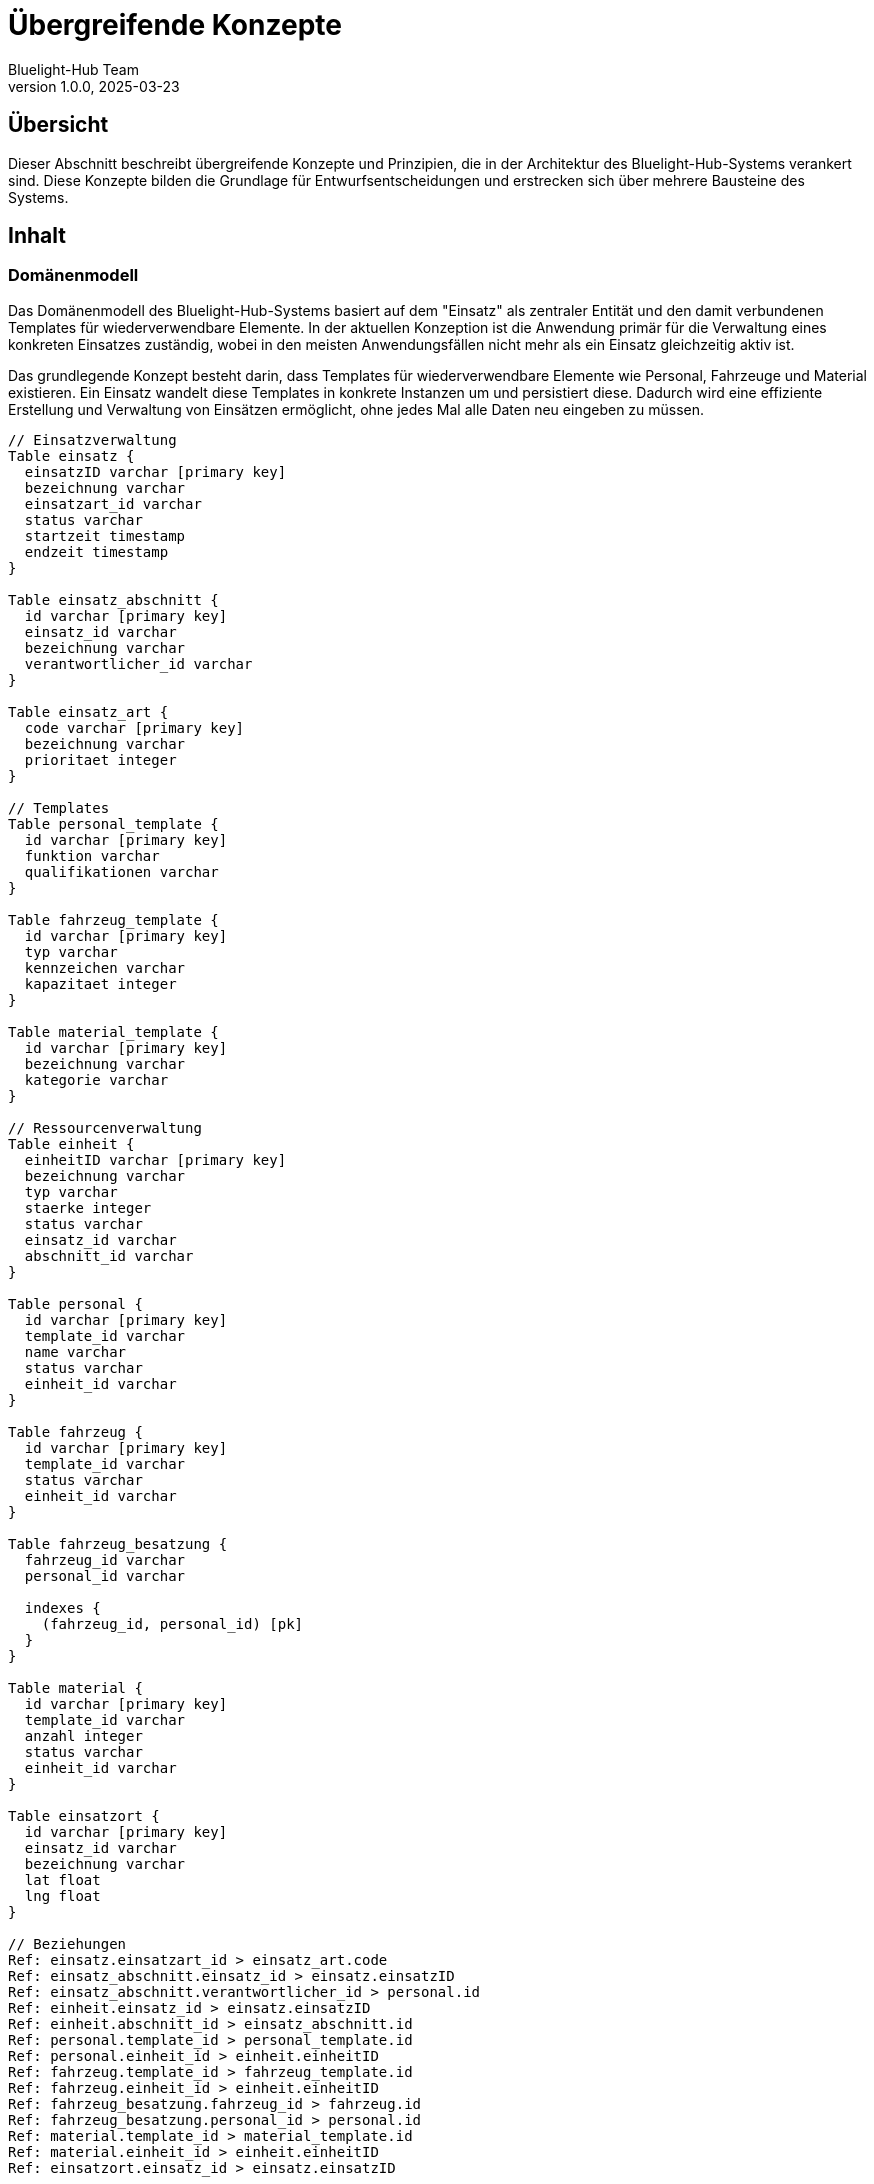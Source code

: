 = Übergreifende Konzepte
:author: Bluelight-Hub Team
:revnumber: 1.0.0
:revdate: 2025-03-23



== Übersicht

Dieser Abschnitt beschreibt übergreifende Konzepte und Prinzipien, die in der Architektur des Bluelight-Hub-Systems verankert sind.
Diese Konzepte bilden die Grundlage für Entwurfsentscheidungen und erstrecken sich über mehrere Bausteine des Systems.

== Inhalt

=== Domänenmodell

Das Domänenmodell des Bluelight-Hub-Systems basiert auf dem "Einsatz" als zentraler Entität und den damit verbundenen Templates für wiederverwendbare Elemente.
In der aktuellen Konzeption ist die Anwendung primär für die Verwaltung eines konkreten Einsatzes zuständig, wobei in den meisten Anwendungsfällen nicht mehr als ein Einsatz gleichzeitig aktiv ist.

Das grundlegende Konzept besteht darin, dass Templates für wiederverwendbare Elemente wie Personal, Fahrzeuge und Material existieren.
Ein Einsatz wandelt diese Templates in konkrete Instanzen um und persistiert diese.
Dadurch wird eine effiziente Erstellung und Verwaltung von Einsätzen ermöglicht, ohne jedes Mal alle Daten neu eingeben zu müssen.

[dbml]
....
// Einsatzverwaltung
Table einsatz {
  einsatzID varchar [primary key]
  bezeichnung varchar
  einsatzart_id varchar
  status varchar
  startzeit timestamp
  endzeit timestamp
}

Table einsatz_abschnitt {
  id varchar [primary key]
  einsatz_id varchar
  bezeichnung varchar
  verantwortlicher_id varchar
}

Table einsatz_art {
  code varchar [primary key]
  bezeichnung varchar
  prioritaet integer
}

// Templates
Table personal_template {
  id varchar [primary key]
  funktion varchar
  qualifikationen varchar
}

Table fahrzeug_template {
  id varchar [primary key]
  typ varchar
  kennzeichen varchar
  kapazitaet integer
}

Table material_template {
  id varchar [primary key]
  bezeichnung varchar
  kategorie varchar
}

// Ressourcenverwaltung
Table einheit {
  einheitID varchar [primary key]
  bezeichnung varchar
  typ varchar
  staerke integer
  status varchar
  einsatz_id varchar
  abschnitt_id varchar
}

Table personal {
  id varchar [primary key]
  template_id varchar
  name varchar
  status varchar
  einheit_id varchar
}

Table fahrzeug {
  id varchar [primary key]
  template_id varchar
  status varchar
  einheit_id varchar
}

Table fahrzeug_besatzung {
  fahrzeug_id varchar
  personal_id varchar
  
  indexes {
    (fahrzeug_id, personal_id) [pk]
  }
}

Table material {
  id varchar [primary key]
  template_id varchar
  anzahl integer
  status varchar
  einheit_id varchar
}

Table einsatzort {
  id varchar [primary key]
  einsatz_id varchar
  bezeichnung varchar
  lat float
  lng float
}

// Beziehungen
Ref: einsatz.einsatzart_id > einsatz_art.code
Ref: einsatz_abschnitt.einsatz_id > einsatz.einsatzID
Ref: einsatz_abschnitt.verantwortlicher_id > personal.id
Ref: einheit.einsatz_id > einsatz.einsatzID
Ref: einheit.abschnitt_id > einsatz_abschnitt.id
Ref: personal.template_id > personal_template.id
Ref: personal.einheit_id > einheit.einheitID
Ref: fahrzeug.template_id > fahrzeug_template.id
Ref: fahrzeug.einheit_id > einheit.einheitID
Ref: fahrzeug_besatzung.fahrzeug_id > fahrzeug.id
Ref: fahrzeug_besatzung.personal_id > personal.id
Ref: material.template_id > material_template.id
Ref: material.einheit_id > einheit.einheitID
Ref: einsatzort.einsatz_id > einsatz.einsatzID
....

==== Zentrale Entitäten

* *Einsatz*: Zentrale Entität, die einen konkreten Einsatzfall mit allen zugehörigen Informationen repräsentiert
* *EinsatzAbschnitt*: Unterbereich eines Einsatzes mit spezifischen Aufgaben und verantwortlichen Personen
* *Templates*: Wiederverwendbare Vorlagen für Personal, Fahrzeuge und Material
* *Instanzen*: Konkrete Ausprägungen von Templates im Kontext eines Einsatzes (Personal, Fahrzeuge, Material)
* *Einheit*: Organisatorische Einheit (z.B. Löschzug, Sanitätsgruppe), die Personal und Material umfasst

==== Beziehungen und Abhängigkeiten

* Ein Einsatz ist die zentrale Entität und kann in mehrere Einsatzabschnitte unterteilt werden
* Einsatzabschnitten können Einheiten zugeordnet werden
* Einem Einsatz sind mehrere Einheiten, Einsatzorte und eine Einsatzart zugeordnet
* Einheiten bestehen aus Personal, Fahrzeugen und Material
* Personal, Fahrzeuge und Material basieren auf Templates, die wiederverwendbare Informationen enthalten
* Bei Zuweisung zu einem Einsatz werden aus Templates konkrete Instanzen erstellt

==== Template-Konzept

Das Template-Konzept ist ein zentrales Merkmal des Domänenmodells:

* Templates dienen als wiederverwendbare Vorlagen für häufig genutzte Elemente
* Bei Einsatzerstellung werden aus Templates konkrete Instanzen erzeugt
* Änderungen an Templates wirken sich nicht rückwirkend auf bestehende Instanzen aus
* Templates ermöglichen die schnelle Konfiguration neuer Einsätze

=== Architektur- und Entwurfsmuster

==== Vereinfachte Schichtenarchitektur

Die Architektur folgt einem pragmatischen Schichtenmodell, das die Trennung von Zuständigkeiten gewährleistet, ohne unnötige Komplexität einzuführen.
Statt einer vollständigen hexagonalen Architektur, die derzeit als zu komplex für die Anforderungen des Systems betrachtet wird, nutzt das System eine klare Trennung der Verantwortlichkeiten mit definierten Schichten.

[mermaid]
....
flowchart TD
    subgraph BluelightHub["Bluelight-Hub-System"]
        subgraph Praesentationsschicht["Präsentationsschicht"]
            UI["UI-Komponenten"]
            State["State Management"]
        end
        
        subgraph Anwendungsschicht["Anwendungsschicht"]
            Services["Services"]
            Controller["Controller"]
        end
        
        subgraph Datenhaltungsschicht["Datenhaltungsschicht"]
            Repositories["Repositories"]
            Datenmodelle["Datenmodelle"]
        end
    end
    
    UI --> State
    State --> Services
    Services --> Controller
    Controller --> Repositories
    Repositories --> Datenmodelle
    
    classDef presentation fill:#42A5F5,stroke:#1976D2,color:white
    classDef application fill:#66BB6A,stroke:#43A047,color:white
    classDef data fill:#FFA726,stroke:#FB8C00,color:white
    
    class UI,State presentation
    class Services,Controller application
    class Repositories,Datenmodelle data
    class Praesentationsschicht presentation
    class Anwendungsschicht application
    class Datenhaltungsschicht data
....

==== Optimierte Service-Struktur

Anstelle einer vollständigen CQRS-Implementierung, die für die aktuelle Anwendungsgröße und Komplexität als möglicherweise überdimensioniert betrachtet wird, verwendet das System eine optimierte Service-Struktur, die die Vorteile der Trennung von Lese- und Schreiboperationen bietet, ohne die Komplexität einer vollständigen CQRS-Architektur.

* *Services*: Kapseln die Geschäftslogik und Anwendungsfälle
* *Controller*: Bieten die REST-API-Schnittstellen nach außen
* *Repositories*: Abstrahieren den Datenzugriff und ermöglichen eine klare Trennung der Datenpersistenz

Diese vereinfachte Struktur ermöglicht:
* Einfachere Implementierung und Wartung
* Bessere Verständlichkeit für neue Entwickler
* Ausreichende Trennung der Zuständigkeiten
* Skalierbarkeit für die aktuelle Anwendungsgröße

==== Eventbasierte Kommunikation

Für die Kommunikation zwischen Modulen wird ein eventbasierter Ansatz verwendet:

* Klare Entkopplung der Komponenten
* Asynchrone Verarbeitung von Ereignissen
* Einfache Erweiterbarkeit durch neue Event-Handler
* Unterstützung des Verbindungskonzepts mit verschiedenen Konnektivitätsszenarien

=== Technische Konzepte

==== Verbindungskonzept

Das System ist in verschiedenen Konnektivitätsszenarien nutzbar:

* *Lokale Verbindung*: Der Client ist mit dem FüKW verbunden ("FüKW-verbunden")
* *Vollständige Verbindung*: Der FüKW ist mit dem Internet verbunden ("Online")
* *Autonomes Szenario*: Der Client hat keine Verbindung zum FüKW ("Offline")

Die aktuelle Implementierung fokussiert sich auf die ersten beiden Szenarien, wobei der lokale Verbindungsmodus die Verbindung zum FüKW beschreibt, nicht die vollständige Unabhängigkeit des Clients.

==== Testkonzept

Das Testkonzept des Bluelight-Hub-Systems adressiert die besonderen Herausforderungen einer Anwendung mit verschiedenen Verbindungsszenarien und hohen Anforderungen an Zuverlässigkeit und Benutzerfreundlichkeit.

===== Teststrategie für Verbindungsszenarien

Die Teststrategie berücksichtigt die drei Verbindungsszenarien:

* *Lokale Verbindung (FüKW-verbunden)*:
** Integration Tests für Client-FüKW-Kommunikation
** Simulation von Netzwerkbedingungen im lokalen Netzwerk
** Validierung der Datenübertragung und -synchronisation

* *Vollständige Verbindung (Online)*:
** End-to-End Tests mit externer Backend-Anbindung
** Lasttests für Skalierbarkeit und Performance
** Sicherheitstests für externe Schnittstellen

* *Autonomes Szenario (Offline)*:
** Unit Tests für lokale Datenverwaltung
** Simulation von Verbindungsabbrüchen und -wiederherstellungen
** Validierung der Datenintegritäts- und Konfliktlösungsmechanismen

===== Testbarkeit der Architektur

Die vereinfachte Schichtenarchitektur wurde mit Blick auf Testbarkeit entworfen:

* *Präsentationsschicht*:
** Komponententests für UI-Elemente
** Snapshot-Tests für visuelle Konsistenz
** Zustandstests für State Management

* *Anwendungsschicht*:
** Unit Tests für Services mit Mock-Repositories
** Integrationstests für Controller
** Verhaltensspezifikationstests für komplexe Geschäftslogik

* *Datenhaltungsschicht*:
** Unit Tests für Repository-Implementierungen
** Integrationstests mit In-Memory-Datenbank
** Persistenztests für Datenmigration und -integrität

===== Automatisierte Testprozesse

Das System nutzt mehrstufige automatisierte Testprozesse:

. *Kontinuierliche Integration*:
** Automatisierte Ausführung von Unit- und Integrationstests bei jedem Commit
** Statische Codeanalyse und Abdeckungsmessung
** Validierung der API-Kompatibilität

. *Release-Qualifikation*:
** Ausführung aller Testsuiten auf Produktionsumgebung
** Usability-Tests mit realen Nutzern
** Feldtests unter realistischen Einsatzbedingungen

===== Testdaten und -umgebungen

* *Testdaten*:
** Realistische Datensätze aus anonymisierten Einsatzszenarien
** Grenzfall-Testdaten für Extremsituationen
** Generierte Massendaten für Performancetests

===== Spezielle Testfokusgebiete

* *Synchronisationstests*:
** Validierung der Datensynchronisation zwischen Client und FüKW
** Behandlung von Konflikten bei gleichzeitigen Änderungen
** Wiederherstellung nach Verbindungsabbrüchen

* *Degradationstests*:
** Überprüfung der eingeschränkten Funktionalität bei Verbindungsverlust
** Validierung der Benutzerbenachrichtigungen und -führung
** Funktionsumfang in verschiedenen Verbindungsszenarien

* *Usability-Tests*:
** Benutzerfreundlichkeit in Stresssituationen
** Zugänglichkeit und Bedienbarkeit
** Effektivität unter realistischen Einsatzbedingungen

Diese umfassende Teststrategie stellt sicher, dass das Bluelight-Hub-System unter allen Einsatzbedingungen zuverlässig und effektiv funktioniert und die hohen Anforderungen an Qualität und Benutzerfreundlichkeit erfüllt.

==== Daten-Synchronisation

[mermaid]
....
sequenceDiagram
    participant Mobile as Mobile Client
    participant Server as FüKW-Server
    participant Other as Anderer Client

    Mobile->>Mobile: Lokale Änderung
    Mobile->>Mobile: Speichere Änderung + Timestamp
    
    alt Bei bestehender Verbindung
        Mobile->>Server: Sende Änderung
        Server->>Server: Validiere & Speichere
        Server->>Other: Propagiere Änderung
    else Bei Offline-Modus
        Mobile->>Mobile: Markiere zur Synchronisation
    end
    
    Note over Mobile,Server: Spätere Verbindungswiederherstellung
    
    Mobile->>Server: Sende ausstehende Änderungen
    Server->>Mobile: Sende verpasste Änderungen
    
    alt Bei Konflikt
        Server->>Server: Identifiziere Konflikt
        Server->>Mobile: Konfliktinformation
        Mobile->>Mobile: Zeige Konfliktlösung-UI
        Mobile->>Server: Sende aufgelösten Konflikt
    end
....

* Konfliktauflösung basierend auf Timestamps und Domänenregeln
* Selektive Synchronisation nach Priorität der Daten
* Bidirektionaler Synch-Mechanismus zwischen FüKW-Server und Mobilgeräten

==== Security-Konzept

* *Authentifizierung*: Rollenbasiertes Zugriffsmodell mit verschiedenen Berechtigungsstufen
* *Datenschutz*: Verschlüsselung sensibler Daten in Rest und während der Übertragung
* *Auditierung*: Logging aller sicherheitsrelevanten Ereignisse für spätere Analyse

==== Admin-Authentifizierung und Sicherheit

Das Bluelight-Hub-System implementiert ein umfassendes Sicherheitskonzept für die Authentifizierung und Autorisierung von Administratoren.
Die Implementierung basiert auf modernen Sicherheitsstandards und -praktiken, die in mehreren Architekturentscheidungen (ADRs) dokumentiert sind.

===== JWT-basierte Authentifizierung

Das System nutzt JSON Web Tokens (JWT) für die Authentifizierung, wie in <<../adr/007-auth-refresh-tokens.adoc>> dokumentiert.
Die JWT-Implementierung bietet:

* *Zugriffstokens*: Kurzlebige Tokens (15 Minuten Gültigkeit) für API-Zugriffe
* *Refresh-Tokens*: Langlebige Tokens (7 Tage Gültigkeit) für Token-Erneuerung
* *Token-Rotation*: Automatische Rotation von Refresh-Tokens bei jeder Verwendung
* *Sichere Speicherung*: Zugriffstokens im Memory, Refresh-Tokens in HttpOnly-Cookies

[source,typescript]
----
// Token-Konfiguration
export const JWT_CONFIG = {
  access: {
    secret: process.env.JWT_SECRET,
    expiresIn: '15m',
  },
  refresh: {
    secret: process.env.JWT_REFRESH_SECRET,
    expiresIn: '7d',
  }
};
----

===== Session-Management

Die Session-Verwaltung kombiniert die Vorteile von JWT mit server-seitiger Kontrolle:

* *Datenbank-Tracking*: Alle aktiven Sessions werden in der Datenbank verfolgt
* *Session-Widerruf*: Möglichkeit, einzelne oder alle Sessions eines Benutzers zu beenden
* *Geräte-Identifikation*: User-Agent und IP-Adresse werden für Session-Tracking gespeichert
* *Session-Limits*: Konfigurierbare Limits für gleichzeitige Sessions pro Benutzer

[source,typescript]
----
// Session-Schema (Prisma)
model Session {
  id            String   @id @default(nanoid())
  userId        String
  refreshToken  String   @unique
  userAgent     String?
  ipAddress     String?
  lastActivity  DateTime @default(now())
  expiresAt     DateTime
  createdAt     DateTime @default(now())
  
  user User @relation(fields: [userId], references: [id], onDelete: Cascade)
}
----

===== Sicherheitsheader

Das System implementiert umfassende Sicherheitsheader, wie in <<../adr/010-security-headers.adoc>> spezifiziert:

*Helmet.js Integration*:

[source,typescript]
----
app.use(helmet({
  contentSecurityPolicy: {
    directives: {
      defaultSrc: ["'self'"],
      scriptSrc: ["'self'", "'unsafe-inline'", "'unsafe-eval'"],
      styleSrc: ["'self'", "'unsafe-inline'"],
      imgSrc: ["'self'", "data:", "https:"],
      connectSrc: ["'self'", "ws:", "wss:"],
      fontSrc: ["'self'"],
      objectSrc: ["'none'"],
      mediaSrc: ["'self'"],
      frameSrc: ["'none'"],
    },
  },
  hsts: {
    maxAge: 31536000,
    includeSubDomains: true,
    preload: true,
  },
}));
----

*Zusätzliche Sicherheitsheader*:

* `X-Content-Type-Options: nosniff` - Verhindert MIME-Type-Sniffing
* `X-Frame-Options: DENY` - Schutz vor Clickjacking
* `X-XSS-Protection: 1; mode=block` - XSS-Schutz (Legacy-Browser)
* `Referrer-Policy: strict-origin-when-cross-origin` - Kontrollierte Referrer-Informationen
* `Permissions-Policy` - Einschränkung von Browser-Features

===== Account-Lockout-Mechanismus

Der Account-Lockout-Mechanismus schützt vor Brute-Force-Angriffen, wie in <<../adr/011-account-lockout.adoc>> dokumentiert:

* *Progressive Sperrung*: Nach 5 fehlgeschlagenen Anmeldeversuchen
* *Zeitbasierte Entsperrung*: Automatische Entsperrung nach 15 Minuten
* *Admin-Override*: Super-Admins können Accounts manuell entsperren
* *Audit-Logging*: Alle Anmeldeversuche werden protokolliert

[source,typescript]
----
// Lockout-Konfiguration
export const LOCKOUT_CONFIG = {
  maxAttempts: 5,
  lockoutDurationMinutes: 15,
  resetAttemptsAfterMinutes: 60,
};

// User-Modell Erweiterung
model User {
  // ... andere Felder
  failedLoginAttempts  Int      @default(0)
  lastFailedLogin      DateTime?
  lockedUntil          DateTime?
}
----

===== Cookie-Sicherheitskonfiguration

Refresh-Tokens werden in sicheren HttpOnly-Cookies gespeichert:

[source,typescript]
----
// Cookie-Konfiguration
export const COOKIE_CONFIG = {
  httpOnly: true,          // Kein JavaScript-Zugriff
  secure: true,            // Nur über HTTPS (in Produktion)
  sameSite: 'strict',      // CSRF-Schutz
  path: '/api/auth',       // Eingeschränkter Pfad
  maxAge: 7 * 24 * 60 * 60 * 1000, // 7 Tage
};
----

===== Refresh-Token-Strategie

Die Refresh-Token-Strategie bietet Balance zwischen Sicherheit und Benutzerfreundlichkeit:

* *Token-Rotation*: Jeder Refresh generiert neue Access- und Refresh-Tokens
* *Reuse-Detection*: Verwendung alter Refresh-Tokens invalidiert alle Tokens einer Session
* *Graceful Expiration*: Frontend erkennt ablaufende Tokens und erneuert sie automatisch
* *Offline-Support*: Tokens bleiben für Offline-Szenarien gültig

[source,typescript]
----
// Token-Refresh-Flow
async refreshTokens(refreshToken: string) {
  // 1. Validiere Refresh-Token
  const session = await this.validateRefreshToken(refreshToken);
  
  // 2. Prüfe auf Token-Reuse
  if (session.used) {
    await this.revokeAllUserSessions(session.userId);
    throw new UnauthorizedException('Token reuse detected');
  }
  
  // 3. Generiere neue Tokens
  const newTokens = await this.generateTokenPair(session.userId);
  
  // 4. Rotiere Session
  await this.rotateSession(session.id, newTokens.refreshToken);
  
  return newTokens;
}
----

===== Datenbank-Session-Tracking

Alle aktiven Sessions werden in der Datenbank verfolgt für:

* *Zentrale Kontrolle*: Administratoren können alle aktiven Sessions einsehen
* *Geräte-Management*: Benutzer können ihre aktiven Geräte verwalten
* *Sicherheits-Audits*: Vollständige Historie aller Anmeldungen
* *Anomalie-Erkennung*: Ungewöhnliche Anmeldemuster können identifiziert werden

[source,typescript]
----
// Session-Management-Service
@Injectable()
export class SessionService {
  async getUserSessions(userId: string): Promise<SessionInfo[]> {
    return this.prisma.session.findMany({
      where: { 
        userId,
        expiresAt: { gt: new Date() }
      },
      orderBy: { lastActivity: 'desc' },
    });
  }
  
  async revokeSession(sessionId: string): Promise<void> {
    await this.prisma.session.delete({
      where: { id: sessionId }
    });
  }
  
  async revokeAllUserSessions(userId: string): Promise<void> {
    await this.prisma.session.deleteMany({
      where: { userId }
    });
  }
}
----

===== Sicherheits-Best-Practices

Das System implementiert weitere Sicherheitsmaßnahmen:

* *Rate Limiting*: API-Endpunkte sind gegen Überlastung geschützt
* *Input Validation*: Strikte Validierung aller Eingaben mit class-validator
* *SQL Injection Schutz*: Prisma ORM mit parametrisierten Abfragen
* *XSS-Prävention*: Content Security Policy und Output-Encoding
* *CORS-Konfiguration*: Restriktive Cross-Origin-Policies
* *Verschlüsselung*: Sensible Daten werden mit bcrypt (Passwörter) verschlüsselt

Diese umfassenden Sicherheitsmaßnahmen gewährleisten, dass das Admin-Panel und die gesamte Anwendung gegen moderne Bedrohungen geschützt sind und gleichzeitig eine benutzerfreundliche Authentifizierungserfahrung bieten.

==== Fehlerbehandlung und Resilience

* Graceful Degradation bei Teilausfällen
* Circuit Breaker Pattern für externe Integrationen
* Automatische Wiederherstellung nach Systemfehlern

=== UI-Konzepte

==== Responsive Design

* Adaptives Layout für verschiedene Bildschirmgrößen
* Touch-optimierte Bedienung für Tablet-Nutzung im Einsatz
* Barrierefreiheit für verschiedene Nutzergruppen

==== Dashboard-Ansichten

Das Bluelight-Hub-System nutzt spezialisierte Dashboard-Ansichten für die Visualisierung und das Monitoring wichtiger Einsatzdaten:

* Separate Webview-Fenster für fokussierte Darstellung
* Optimiert für Multi-Monitor-Setups im Einsatzumfeld
* Automatische Datenaktualisierung mit konfigurierbaren Intervallen
* Statistische Übersichten und detaillierte Echtzeit-Informationen
* Klare visuelle Hierarchie für schnelle Informationserfassung

[mermaid]
....
flowchart TD
    MainApp[Hauptanwendung] --> |öffnet| WebView[Dashboard Webview]
    WebView --> |zeigt| DashboardLayout[Dashboard Layout]
    DashboardLayout --> |enthält| Stats[Statistiken]
    DashboardLayout --> |enthält| Tables[Tabellen/Listen]
    DashboardLayout --> |enthält| RefreshMech[Aktualisierungsmechanismus]
    
    classDef main fill:#42A5F5,stroke:#1976D2,color:white
    classDef view fill:#66BB6A,stroke:#43A047,color:white
    classDef comp fill:#FFA726,stroke:#FB8C00,color:white
    
    class MainApp main
    class WebView,DashboardLayout view
    class Stats,Tables,RefreshMech comp
....

Die Dashboard-Architektur nutzt Tauri Webviews für leichtgewichtige, separate Fenster, die dennoch eng mit der Hauptanwendung integriert sind.
Die vollständige Begründung und technische Details sind in <<../adr/009-dashboard-architektur.adoc>> dokumentiert.

==== Kontextbezogene Benutzeroberfläche

* Anpassung der UI basierend auf Einsatzrolle und -phase
* Priorisierung relevanter Informationen im aktuellen Kontext
* Reduktion kognitiver Belastung durch fokussierte Ansichten

=== Persistenzkonzept

* PostgreSQL als Datenbank
* Versionierung von Datensätzen für Konfliktauflösung
* Inkrementelle Backups auf FüKW-Server

=== Integrations- und Schnittstellenkonzept

* RESTful APIs für synchrone Kommunikation
* WebSockets für Echtzeitkommunikation
* Standardisierte Schnittstellen zu Leitstellen-Systemen
* Adapter für Digitalfunk-Integration

=== NestJS Backend-Architekturkonzepte

==== Übersicht und Prinzipien

Das Backend des Bluelight-Hub-Systems basiert auf dem NestJS-Framework und folgt der modularen Architektur, die dieses Framework vorgibt.
NestJS wurde gewählt, da es eine strukturierte, modulare und gut skalierbare Codebasis ermöglicht, die auf bewährten Konzepten wie Dependency Injection, AOP (Aspect-Oriented Programming) und dem SOLID-Prinzip basiert.

Die Hauptprinzipien unserer Backend-Architektur sind:

1. **Domänenorientierte Modularisierung**: Organisation des Codes nach Geschäftsdomänen statt nach technischen Aspekten
2. **Klare Schichtenarchitektur**: Trennung von Kontrollebene (Controller), Geschäftslogik (Services) und Datenzugriff (Repositories)
3. **Dependency Injection**: Verwendung des integrieren DI-Containers für lose Kopplung und verbesserte Testbarkeit
4. **Consistent Error Handling**: Einheitliche Fehlerbehandlung durch Exception Filter
5. **Typed Interfaces**: Konsequente Nutzung von TypeScript für Typsicherheit auf allen Ebenen
6. **Cross-Cutting Concerns Separation**: Aspekte wie Logging, Validierung und Auth in spezialisierten Komponenten

==== Modulare Struktur

Die Backend-Codebasis ist in `packages/backend` organisiert und folgt dieser grundlegenden Struktur:

[source]
----
packages/backend/
├── common/           # Querschnittskomponenten
│   ├── decorators/   # Custom-Decorators
│   ├── filters/      # Exception Filter
│   ├── guards/       # Auth Guards
│   ├── interceptors/ # Interceptors
│   └── pipes/        # Validierungs-Pipes
├── config/           # Konfigurationen
└── modules/          # Fachliche Module
    ├── auth/         # Authentifizierungsmodul
    ├── einsatz/      # Einsatzmodul
    └── ...           # Weitere Fachmodule
----

Jedes Fachmodul ist nach dieser Struktur organisiert:

[source]
----
modules/module-name/
├── controllers/      # API-Endpoints
├── services/         # Geschäftslogik
├── repositories/     # Datenzugriff
├── entities/         # Datenbankmodelle
├── dto/              # Data Transfer Objects
├── interfaces/       # TypeScript-Interfaces
├── enums/            # Enumerationen
├── constants/        # Konstanten
├── utils/            # Hilfsfunktionen
└── __tests__/        # Tests
----

==== Architekturmuster und Pattern

===== Domain-Driven Design (DDD)

Die Backend-Architektur orientiert sich an DDD-Prinzipien:

* **Bounded Contexts**: Module repräsentieren abgegrenzte Fachdomänen
* **Entities**: Objekte mit Identität über ihren Lebenszyklus
* **Value Objects**: Unveränderliche Objekte ohne eigene Identität
* **Domain Services**: Komplexe Geschäftslogik, die nicht zu einer einzelnen Entität gehört
* **Repositories**: Abstraktion des Datenzugriffs

===== CQRS-Grundsätze

Für komplexere Domänen kann das CQRS-Muster (Command Query Responsibility Segregation) angewendet werden:

* **Queries**: Leseoperationen werden in spezialisierten Query-Handlern implementiert
* **Commands**: Schreiboperationen werden in Command-Handlern gekapselt
* **Events**: Domänen-Events signalisieren wichtige Änderungen

===== Repository Pattern

Das Repository-Pattern abstrahiert den Datenbankzugriff:

* **Einheitliche Schnittstelle**: Konsistente Methoden für alle Entitäten
* **Testbarkeit**: Repositories können leicht gemockt werden
* **Separation of Concerns**: Trennung von Datenzugriff und Geschäftslogik
* **Typsicherheit**: Prisma-Integration mit vollständiger TypeScript-Unterstützung und generierten Typen

===== Prisma ORM

Der Datenbankzugriff erfolgt über Prisma ORM, das folgende Vorteile bietet:

* **Typsicherheit**: Generierte Typen für alle Abfragen und Modelle
* **Intuitive Abfrage-API**: Fluent API für einfache und komplexe Abfragen
* **Migrationssystem**: Robustes und versioniertes Migrationssystem
* **Schema-first Ansatz**: Klare und zentrale Definition des Datenbankschemas
* **Transaktionen**: First-class Support für atomare Transaktionen
* **Optimierte Abfragen**: Effiziente SQL-Abfragen ohne N+1 Probleme

Die Integration erfolgt über den `PrismaService`, der als globaler Provider in der Anwendung verfügbar ist und den Prisma Client bereitstellt.

```typescript
@Injectable()
export class PrismaService extends PrismaClient implements OnModuleInit, OnModuleDestroy {
  async onModuleInit() {
    await this.$connect();
  }

  async onModuleDestroy() {
    await this.$disconnect();
  }
}
```

Das Prisma-Schema in `schema.prisma` definiert alle Modelle und ihre Beziehungen und dient als zentrale Wahrheit für die Datenbankstruktur.

===== Dependency Injection

NestJS bietet einen leistungsfähigen DI-Container:

* **Constructor Injection**: Dependencies werden im Konstruktor injiziert
* **Provider System**: Services, Repositories und andere Komponenten als Provider
* **Scopes**: Singleton (Standard), Request-scoped oder Transient Instanzen
* **Custom Providers**: Factory-Provider für komplexe Instanziierung

==== Komponententypen

Die Backend-Architektur umfasst folgende Hauptkomponententypen:

[cols="1,3,2",options="header"]
|===
|Komponente |Verantwortlichkeit |Pattern/Prinzip
|Controller |Definieren der HTTP-Endpunkte und Routing |MVC Controller
|Service |Implementierung der Geschäftslogik |Domain Service
|Repository |Datenbankoperationen und Abfragen |Repository Pattern
|Entity |Datenbankmodelle und Beziehungen |Domain Entity
|DTO |Datenstrukturen für API-Kommunikation |Data Transfer Object
|Module |Komponenten-Bündelung und -Organisation |Modul Pattern
|Guard |Zugriffskontrolle und Autorisierung |Intercepting Filter
|Interceptor |Request/Response-Transformation |AOP/Decorator
|Pipe |Eingabevalidierung und -transformation |Filter/Interceptor
|Filter |Fehlerbehandlung und -formatierung |Exception Handler
|Decorator |Metaprogrammierung und Annotationen |Decorator Pattern
|===

==== Architekturentscheidungen

Bei der Entwicklung des Backends wurden folgende Architekturentscheidungen getroffen:

1. **Monolithische Struktur mit modularer Organisation**: Trotz der Unterteilung in Module wird das Backend als Monolith deployed, aber mit klarer Trennung zwischen den Modulen für mögliche spätere Extraktion.

2. **Shared Types mit Frontend**: DTOs und Entitäten werden durch OpenAPI/Swagger-Generierung mit dem Frontend geteilt, um Typkonsistenz zu gewährleisten.

3. **PostgreSQL als Primärdatenbank**: Verwendung von PostgreSQL für Robustheit, Skalierbarkeit und erweiterte Funktionen.

4. **Repository Pattern über Active Record**: Bewusste Entscheidung für das Repository-Pattern statt Active Record für bessere Testbarkeit und Abstraktion.

5. **Einheitliche Fehlerbehandlung**: Globale Exception Filter für konsistente API-Fehlerantworten.

==== API-Design

Das API-Design folgt den REST-Prinzipien mit folgenden Merkmalen:

* **Ressourcenorientiert**: Endpunkte repräsentieren Ressourcen, nicht Aktionen
* **HTTP-Verben**: Verwendung von GET, POST, PUT, DELETE für CRUD-Operationen
* **Versionierung**: Siehe detaillierte Beschreibung unter "API-Versionierung" unten
* **Konsistente Pfade**: Pluralisierte Ressourcennamen, hierarchische Strukturen für Beziehungen

===== API-Versionierung

Die API verwendet URI/Path-Versionierung gemäß ADR-012:

* **Format**: `/api/v-{major}/resource`
* **Beispiele**: `/api/v-1/users`, `/api/v-1/auth/register`
* **Vorteile**:
- Maximale Kompatibilität mit allen HTTP-Clients und Tools
- Explizite Versionssichtbarkeit in der URL
- Einfache parallele Versionsverwaltung
- Vollständige OpenAPI/Swagger-Unterstützung
* **Migration**: Neue Versionen werden bei Breaking Changes eingeführt
* **Versionierung**: API-Versionen durch URI-Pfad (/api/v-1/resource)
* **Dokumentation**: OpenAPI/Swagger-Dokumentation für alle Endpunkte
* **Validierung**: DTO-basierte Eingabevalidierung mit class-validator
* **Fehlerformate**: Einheitliches Fehlerformat mit HTTP-Statuscodes

==== Standardisierte API-Antwortstruktur

Eine der wichtigsten Architekturentscheidungen im Backend ist die Verwendung einer standardisierten API-Antwortstruktur.
Diese gewährleistet ein konsistentes Format für alle API-Antworten und verbessert die Nutzererfahrung, Wartbarkeit und Testbarkeit.

===== ApiResponse<T> Basisklasse

Das Herzstück des API-Antwortkonzepts ist die abstrakte Klasse `ApiResponse<T>`:

[source,typescript]
----
export abstract class ApiResponse<T> {
    abstract data: T;
    meta: ApiMeta;
    message?: string;
}

export class ApiMeta {
    timestamp: string;
}
----

Diese Struktur stellt sicher, dass jede API-Antwort folgendes enthält:
* **data**: Die eigentlichen Antwortdaten mit spezifischem Typ * **meta**: Metadaten wie Zeitstempel oder Paginierungsinformationen * **message**: Optionale Nachricht für zusätzliche Informationen

===== Integration mit TransformInterceptor

Die standardisierte Antwortstruktur wird durch einen `TransformInterceptor` automatisiert, der jeden Controller-Rückgabewert in das definierte Format umwandelt.
Dies vereinfacht die Controller-Implementierung und stellt gleichzeitig Konsistenz sicher.

Der Interceptor kann auf Controller- oder Routenebene angewendet werden:

[source,typescript]
----
@Controller('beispiel')
@UseInterceptors(TransformInterceptor)
export class BeispielController {
    // Kontroller-Methoden geben direkt ihre Daten zurück
    // Der Interceptor wandelt sie automatisch in ApiResponse<T> um
}
----

===== Konkrete Response-DTOs

Für verschiedene Anwendungsfälle werden spezialisierte Response-DTOs erstellt, die von `ApiResponse<T>` ableiten:

* **Einzelobjekt-Antworten**:

[source,typescript]
----
export class EntityResponse extends ApiResponse<EntityDto> {
    @ApiProperty({ type: EntityDto })
    data: EntityDto;
}
----

* **Listen-Antworten**:

[source,typescript]
----
export class EntitiesResponse extends ApiResponse<EntityDto[]> {
    @ApiProperty({ 
        type: EntityDto,
        isArray: true
    })
    data: EntityDto[];
}
----

* **Paginierte Antworten**:

[source,typescript]
----
export class PaginatedResponse<T> {
    @ApiProperty({ isArray: true })
    items: T[];
    
    @ApiProperty({ type: PaginationMeta })
    pagination: PaginationMeta;
}

export class PaginatedEntitiesResponse extends ApiResponse<PaginatedResponse<EntityDto>> {
    @ApiProperty({ type: () => PaginatedResponse })
    data: PaginatedResponse<EntityDto>;
}
----

===== Vorteile der standardisierten Antwortstruktur

Die einheitliche API-Antwortstruktur bietet mehrere Vorteile:

1. **Konsistenz**: Alle API-Antworten folgen demselben Muster, was die Client-Integration vereinfacht
2. **Metadaten**: Zusätzliche Informationen können konsistent übermittelt werden
3. **Erweiterbarkeit**: Neue Metadatenfelder können hinzugefügt werden, ohne bestehende Clients zu beeinträchtigen
4. **Dokumentation**: Durch Swagger/OpenAPI-Integration ist die Struktur gut dokumentiert
5. **Fehlerbehandlung**: Konsistentes Format auch für Fehlerantworten möglich
6. **Testbarkeit**: Einheitliche Struktur vereinfacht das Testen von API-Antworten

===== Integration mit Frontend

Das Frontend kann sich auf diese konsistente Struktur verlassen und generische Komponenten für das Handling von API-Antworten implementieren.
Die OpenAPI-generierte Client-Bibliothek spiegelt diese Struktur im Frontend wider.

==== Standardisierte Validierungs-Dekoratoren

Das Backend des Bluelight-Hub-Systems verwendet eine Reihe standardisierter Validierungs-Dekoratoren, um die Gültigkeit von Eingabedaten sicherzustellen.
Neben den von class-validator bereitgestellten Standard-Dekoratoren wurden verschiedene benutzerdefinierte Validierungs-Dekoratoren entwickelt, um projektspezifische Validierungsanforderungen zu erfüllen.

===== IsNanoId Validator

Die `IsNanoId`-Validierung ist ein benutzerdefinierter Decorator, der die Gültigkeit von NanoID-Strings überprüft.
NanoIDs werden im System als ID-Format für verschiedene Entitäten verwendet und bieten eine Alternative zu UUIDs mit kürzeren, URL-freundlichen IDs.

*Implementierung:*

[source,typescript]
----
@IsNanoId()
@IsOptional()
referenzPatientId?: string;
----

Der `IsNanoId`-Validator prüft folgende Kriterien:

1. Der Wert muss ein String sein
2. Der String muss die korrekte Länge haben (standardmäßig 21 Zeichen, kann aber konfiguriert werden)
3. Der String darf nur Zeichen aus dem NanoID-Alphabet enthalten (A-Za-z0-9_-)

*Konfiguration:*

[source,typescript]
----
// Standard-Verwendung (21 Zeichen)
@IsNanoId()
id: string;

// Angepasste Länge (z.B. 10 Zeichen)
@IsNanoId({}, 10)
kurzId: string;
----

Diese Validierungen gewährleisten, dass alle in das System eingehenden IDs dem erwarteten Format entsprechen, wodurch Fehler bei Datenbankabfragen und -operationen vermieden werden.

==== Querschnittskonzepte

Folgende Querschnittskonzepte ziehen sich durch die gesamte Backend-Architektur:

* **Logging**: Strukturiertes Logging mit dem consola-Logger

===== Logging-Konzept

Das Bluelight-Hub-System setzt auf ein strukturiertes Logging-Konzept, das auf der consola-Bibliothek basiert.
Dies bietet mehrere Vorteile gegenüber der direkten Verwendung von console.log:

[source]
----
// Importieren des Loggers
import { logger } from '@/logger/consola.logger';

// Verschiedene Log-Level verwenden
logger.info('Informative Nachricht');
logger.error('Fehlermeldung', errorObject);
logger.warn('Warnung');
logger.debug('Debug-Information');
logger.trace('Detaillierte Trace-Information');
----

*Hauptmerkmale des Logging-Konzepts:*

1. **Zentrale Logger-Implementation**: `packages/backend/src/logger/consola.logger.ts` stellt einen einheitlichen Logger bereit:
* Als direkt importierbarer `logger`
* Als `ConsolaLogger`-Klasse für die NestJS LoggerService-Integration

2. **Umgebungsabhängige Log-Level-Konfiguration**:
* Produktion: Log-Level 3 (info) - Nur wichtige Nachrichten
* Entwicklung: Log-Level 4 (debug) - Detailliertere Informationen

3. **Architekturelle Vorgaben**:
* Verwendung von `console.*` ist nicht erlaubt und wird durch Architekturtests verhindert
* Einheitliche Logger-Integration für konsistente Ausgabeformate

4. **Verfügbare Log-Level**:
* `error`: Kritische Fehler, die Aufmerksamkeit erfordern
* `warn`: Warnungen über potenzielle Probleme
* `info`: Allgemeine Informationen zum Programmablauf
* `debug`: Ausführliche Informationen für Entwickler
* `trace`: Detaillierte Nachverfolgung für tiefergehende Analyse

5. **Integration mit NestJS**:
* Bereitstellung als Provider in der Anwendung: `{ provide: 'Logger', useClass: ConsolaLogger }`
* Konsistente Verwendung in allen Modulen durch Dependency Injection

*Vorteile des strukturierten Loggings:*

* **Konsistenz**: Einheitliches Format und Log-Level-Steuerung
* **Filterbarkeit**: Nachrichten können nach Level gefiltert werden
* **Formatierung**: Bessere Lesbarkeit als direkte Console-Ausgaben
* **Konfigurierbarkeit**: Anpassbare Log-Level je nach Umgebung
* **Erweiterbarkeit**: Möglichkeit zur Integration mit externen Logging-Diensten

*Code-Beispiel für die Verwendung in NestJS-Komponenten:*

[source,typescript]
----
import { Injectable } from '@nestjs/common';
import { logger } from '@/logger/consola.logger';

@Injectable()
export class UserService {
    async findUser(id: string) {
        logger.debug(`Suche nach Benutzer mit ID: ${id}`);
        
        try {
            // Geschäftslogik
            
            logger.info(`Benutzer ${id} erfolgreich gefunden`);
            return user;
        } catch (error) {
            logger.error(`Fehler beim Suchen des Benutzers ${id}:`, error);
            throw error;
        }
    }
}
----

*Architektursicherung:*

Um sicherzustellen, dass die Logger-Konvention eingehalten wird, verfügt das System über einen speziellen Architekturtest (`logger.architecture.spec.ts`), der den gesamten Codebase auf direkte Verwendung von `console.*`-Aufrufen prüft und den Test fehlschlagen lässt, wenn solche gefunden werden.

* **Authentifizierung**: JWT-basierte Authentifizierung mit Guards

Diese Architekturkonzepte bilden das Fundament für ein wartbares, erweiterbares und robustes Backend-System, das kontinuierlich weiterentwickelt werden kann.

== Offene Punkte und Entscheidungen

* Detaillierte Spezifikation der Konfliktlösungsstrategien bei Daten-Synchronisation
* Definition von Performance-Benchmarks für Offline-Operationen
* Auswahl spezifischer Verschlüsselungsstandards für sensible Daten

[mermaid]
....
flowchart TD
    ConnectionCheck{Verbindung?}
    ConnectionCheck -->|Verbunden zum FüKW| LOCAL[Lokale Verbindung]
    ConnectionCheck -->|Keine Verbindung| OFFLINE[Autonomer Offline-Modus]
    LOCAL --> InternetCheck{Internet verfügbar?}
    InternetCheck -->|Ja| ONLINE[Online-Modus mit erweiterten Funktionen]
    InternetCheck -->|Nein| LOCALONLY[Nur lokale FüKW-Funktionalität]
....

[mermaid]
....
graph TD
    A[Client App] --> B{Verbindungszustand?}
    B -->|FüKW-verbunden| C[Lokale Verbindung]
    B -->|Online| D[Vollständige Verbindung]
    B -->|Offline| E[Autonomer Modus]
    
    C --> F[Vollständige lokale Funktionalität]
    D --> G[Erweiterte Funktionen]
    E --> H[Eingeschränkte Funktionalität]
    
    C -.-> I[Synchronisation nur mit lokalen Clients]
    D -.-> J[Volle Synchronisation]
    E -.-> K[Lokales Speichern, spätere Sync]
    
    style C fill:#B3E5FC,stroke:#0288D1
    style D fill:#BBDEFB,stroke:#1976D2
    style E fill:#FFECB3,stroke:#FF8C00
....

=== Seeding- und Profile-System

Das Seeding- und Profile-System ist ein spezialisiertes Subsystem für die Erstellung und Verwaltung von Test- und Entwicklungsdaten.
Es ermöglicht die schnelle Generierung realistischer DRK-Einsatzszenarien für Entwicklung, Testing und Demonstrations-zwecke.

==== Konzept und Motivation

Das System adressiert die Herausforderung, dass Entwickler und Tester konsistente, realistische Daten für ihre Arbeit benötigen, ohne jedes Mal manuell komplexe Einsatzszenarien erstellen zu müssen.

*Hauptziele:*
* Standardisierte, wiederverwendbare Einsatzszenarien für das DRK * Reduzierte Einrichtungszeit für Entwicklungs- und Testumgebungen * Konsistente Testdaten für reproduzierbare Tests * Realistische Demo-Daten für Präsentationen und Schulungen

==== Architektur des Profile-Systems

[mermaid]
....
flowchart TD
    ProfileConfig[Profile-Konfiguration] --> ProfileService[ProfileService]
    ProfileService --> SeedService[SeedService]
    SeedService --> EinsatzService[EinsatzService]
    EinsatzService --> Database[(Datenbank)]
    
    CLI[CLI Interface] --> ProfileService
    AdminPanel[Admin Panel] --> ProfileService
    DevSeedService[DevSeedService] --> ProfileService
    
    ProfileConfig --> |definiert| DRKProfiles[DRK-Profile]
    DRKProfiles --> |MANV| MANVProfile[MANV-Szenario]
    DRKProfiles --> |Sanitätsdienst| SaniProfile[Sanitätsdienst-Szenario]
    DRKProfiles --> |KatS| KatSProfile[Katastrophenschutz]
    DRKProfiles --> |weitere| OtherProfiles[...]
    
    classDef config fill:#FFE082,stroke:#FFC107,color:black
    classDef service fill:#81C784,stroke:#4CAF50,color:white
    classDef interface fill:#64B5F6,stroke:#2196F3,color:white
    classDef data fill:#FFAB91,stroke:#FF5722,color:white
    
    class ProfileConfig,DRKProfiles,MANVProfile,SaniProfile,KatSProfile,OtherProfiles config
    class ProfileService,SeedService,EinsatzService,DevSeedService service
    class CLI,AdminPanel interface
    class Database data
....

==== Profile-Struktur und Metadaten

Profile enthalten sowohl die eigentlichen Einsatzdaten als auch umfangreiche Metadaten für die Kategorisierung und Verwendung:

[source,typescript]
----
interface SeedProfile {
  key: string;                    // Eindeutiger Identifikator
  name: string;                   // Anzeigename
  description: string;            // Ausführliche Beschreibung
  einsatz: {
    name: string;                 // Einsatzname
    beschreibung: string;         // Detaillierte Szenario-Beschreibung
  };
  metadata: {
    category: DRKEinsatzCategory; // Kategorisierung
    estimatedPersonsAffected: number;
    estimatedDurationHours: number;
    requiredResources: string[];  // Benötigte Ressourcen
    priority: 'low' | 'medium' | 'high' | 'critical';
  };
}
----

==== DRK-spezifische Profile-Kategorien

Das System bietet vordefinierte Profile für typische DRK-Einsatzbereiche:

* *MANV (Massenanfall von Verletzten)*: Großschadensereignisse mit vielen Verletzten
* *Sanitätsdienst*: Medizinische Betreuung bei Veranstaltungen
* *Katastrophenschutz*: Naturkatastrophen und Großschadensereignisse
* *Betreuung*: Soziale Betreuung und Versorgung von Evakuierten
* *Rettungsdienst*: Reguläre medizinische Notfallversorgung
* *PSNV*: Psychosoziale Notfallversorgung
* *Ausbildung*: Simulierte Einsätze für Übungszwecke

==== Verwendungsszenarien

===== Entwicklungsumgebung

* Automatische Initialisierung mit Standard-Einsatz beim App-Start
* Schnelle Erstellung verschiedener Testszenarien
* Konsistente Ausgangslage für Feature-Entwicklung

===== Testing

* Reproduzierbare Testdaten für Unit- und Integrationstests
* Stress-Testing mit verschiedenen Einsatzgrößen
* Grenzfall-Tests mit komplexen Szenarien

===== Präsentationen und Demos

* Realistische Daten für Stakeholder-Präsentationen
* Verschiedene Einsatztypen für Feature-Demonstrationen
* Schneller Wechsel zwischen Szenarien

==== Schnittstellen und Zugriffsmethoden

===== CLI-Interface

Das Command-Line-Interface bietet direkten Zugriff für Entwickler:

[source,bash]
----
# Profile auflisten
npm run cli seed:einsatz --list

# Detaillierte Profilinformationen
npm run cli seed:einsatz --info manv

# Einsatz aus Profil erstellen  
npm run cli seed:einsatz --profile manv

# Nach Kategorie filtern
npm run cli seed:einsatz --category katastrophenschutz
----

===== Admin-Panel-Integration (geplant)

Web-basierte Oberfläche für erweiterte Profile-Verwaltung:
* Visual Profile-Browser mit Filterung und Suche * Bulk-Operations für mehrere Profile * Custom-Profile-Editor für projektspezifische Szenarien * Import/Export von Profile-Sets

===== Programmatische API

Direkte Integration in Backend-Services:

[source,typescript]
----
// Einsatz aus Profil erstellen
const einsatz = await profileService.createEinsatzFromProfile('manv');

// Profile nach Kriterien suchen
const criticalProfiles = profileService.getProfilesByPriority('critical');

// Custom-Empfehlungen
const recommended = profileService.getRecommendedProfiles({
  maxPersonsAffected: 50,
  maxDurationHours: 12
});
----

==== Error Handling und Race Condition Prevention

Das Seeding-System nutzt erweiterte Fehlerbehandlung für robuste Operation in verschiedenen Umgebungen:

* *Retry-Mechanismus*: Exponential Backoff für transiente Fehler
* *Duplicate Detection*: Verhindert doppelte Einsätze bei parallelen Operationen
* *Umgebungsspezifisches Verhalten*: Angepasste Strategien für Dev/Test/Prod
* *PostgreSQL-spezifische Optimierungen*: Nutzt DB-Features für Konsistenz

==== Erweiterbarkeit und Anpassung

===== Custom-Profile

* Projektspezifische Profile zusätzlich zu Standard-DRK-Profilen
* Template-basierte Profile-Erstellung
* Versionierung und Migration von Profilen

===== Plugin-Architektur

* Erweiterbare Profile-Generatoren
* Custom-Metadata-Provider
* Integration mit externen Datenquellen

===== Konfigurierbarkeit

* Umgebungsabhängige Profile-Sets
* Konfigurierbare Default-Profile
* Feature-Flags für verschiedene Profile-Features

==== Security und Compliance

* *Zugriffskontrolle*: Profile-basierte Berechtigungen je nach Umgebung
* *Audit-Logging*: Vollständige Nachverfolgung von Seeding-Operationen
* *Datenschutz*: Anonymisierte/synthetische Daten in Profilen
* *Umgebungsisolation*: Strikte Trennung zwischen Dev-, Test- und Prod-Profilen

Dieses System stellt sicher, dass realistische und konsistente Testdaten für alle Entwicklungs- und Testaktivitäten verfügbar sind, während gleichzeitig die Sicherheits- und Compliance-Anforderungen des DRK-Umfelds erfüllt werden.

=== Rollenbasiertes Administrationssystem

Das Bluelight-Hub-System implementiert ein umfassendes rollenbasiertes Administrationssystem, das verschiedene Zugriffsebenen basierend auf Benutzerrollen bietet.
Dies gewährleistet die Sicherheit und Kontrolle über administrative Funktionen.

==== Übersicht

Das System nutzt ein granulares berechtigungsbasiertes Zugriffskontrollsystem (Permission-based Access Control).
Jede Rolle hat spezifische Berechtigungen, die den Zugriff auf verschiedene Teile des Systems steuern.

==== Benutzerrollen

Das System unterstützt vier verschiedene Benutzerrollen:

1. *SUPER_ADMIN*: Vollständiger Systemzugriff mit allen Berechtigungen
2. *ADMIN*: Administrativer Zugriff mit den meisten Berechtigungen außer Rollenverwaltung
3. *SUPPORT*: Hauptsächlich Lesezugriff auf die meisten Ressourcen, begrenzte Schreibberechtigungen
4. *USER*: Basiszugriff auf ETB- und Einsatz-Ressourcen (nur lesen)

==== Berechtigungskategorien

===== Benutzerverwaltung

* `USERS_READ`: Benutzerdaten und Listen anzeigen
* `USERS_WRITE`: Benutzer erstellen und bearbeiten
* `USERS_DELETE`: Benutzer löschen

===== Systemeinstellungen

* `SYSTEM_SETTINGS_READ`: Systemeinstellungen anzeigen
* `SYSTEM_SETTINGS_WRITE`: Systemeinstellungen ändern
* `AUDIT_LOG_READ`: Audit-Logs und Systemprotokolle anzeigen
* `ROLE_MANAGE`: Rollen und Berechtigungen verwalten

===== Anwendungsberechtigungen

* `ETB_READ`: Einsatztagebuch-Einträge anzeigen
* `ETB_WRITE`: ETB-Einträge erstellen und bearbeiten
* `ETB_DELETE`: ETB-Einträge löschen
* `EINSATZ_READ`: Einsätze anzeigen
* `EINSATZ_WRITE`: Einsätze erstellen und bearbeiten
* `EINSATZ_DELETE`: Einsätze löschen

==== Rollen-Berechtigungs-Matrix

[cols="3,1,1,1,1",options="header"]
|===
|Berechtigung |SUPER_ADMIN |ADMIN |SUPPORT |USER

5+^h|*Benutzerverwaltung*
|USERS_READ |✓ |✓ |✓ |-
|USERS_WRITE |✓ |✓ |- |-
|USERS_DELETE |✓ |✓ |- |-

5+^h|*Systemeinstellungen*
|SYSTEM_SETTINGS_READ |✓ |✓ |- |-
|SYSTEM_SETTINGS_WRITE |✓ |✓ |- |-
|AUDIT_LOG_READ |✓ |✓ |✓ |-
|ROLE_MANAGE |✓ |- |- |-

5+^h|*Anwendung*
|ETB_READ |✓ |✓ |✓ |✓
|ETB_WRITE |✓ |✓ |- |-
|ETB_DELETE |✓ |- |- |-
|EINSATZ_READ |✓ |✓ |✓ |✓
|EINSATZ_WRITE |✓ |✓ |- |-
|EINSATZ_DELETE |✓ |- |- |-
|===

==== Kritische Berechtigungen

Die folgenden Berechtigungen werden als kritisch eingestuft und sollten nur vertrauenswürdigen Benutzern gewährt werden:

* `USERS_DELETE`: Kann Benutzer aus dem System entfernen
* `ROLE_MANAGE`: Kann Rollen und Berechtigungen ändern
* `SYSTEM_SETTINGS_WRITE`: Kann Systemkonfiguration ändern

==== Technische Implementierung

===== Backend-Architektur

1. *Datenbankschema*: Nutzt PostgreSQL mit Prisma ORM
* User-Modell mit Rollenfeld
* RolePermission-Modell für Rollen-zu-Berechtigungs-Zuordnung
* JWT-Tokens enthalten Rollen und Berechtigungen

2. *Guards*:
* `RolesGuard`: Prüft, ob Benutzer die erforderliche Rolle hat
* `PermissionsGuard`: Prüft auf spezifische Berechtigungen
* `JwtAuthGuard`: Validiert JWT-Tokens

3. *Decorators*:
* `@Roles()`: Erforderliche Rollen für Endpoints spezifizieren
* `@RequirePermissions()`: Erforderliche Berechtigungen spezifizieren
* `@Public()`: Endpoints als öffentlich zugänglich markieren

===== Frontend-Integration

1. *AuthContext*:
* `hasRole(role: string)`: Prüft, ob Benutzer eine bestimmte Rolle hat
* `hasPermission(permission: string)`: Prüft, ob Benutzer eine bestimmte Berechtigung hat
* `isAdmin()`: Prüft, ob Benutzer ein Admin ist (SUPER_ADMIN, ADMIN oder SUPPORT)

2. *Navigation*:
* Normale Benutzer sehen nur Haupt-Navigationselemente
* Admin-Benutzer sehen sowohl Haupt- als auch Admin-Navigationselemente
* Admin-Panel kann in einem separaten Fenster geöffnet werden

3. *Routen-Schutz*:
* Admin-Routen sind durch `AdminGuard` geschützt
* Routen können sowohl in der Haupt-App als auch im separaten Admin-Fenster aufgerufen werden

==== Berechtigungsverwaltung

===== Datenbank-Seeding

Die Rollen-Berechtigungs-Zuordnungen werden in der Datenbank gespeichert und müssen geseeded werden:

[source,bash]
----
# Rollen-Berechtigungen seeden
npm run cli -- seed:admin

# Oder alles seeden (Berechtigungen + Benutzer)
npm run cli -- seed:admin --password="secure-password"
----

===== Berechtigungs-Konstanten

Alle Berechtigungen sind in `packages/backend/src/modules/auth/constants/permissions.constants.ts` definiert.
Diese Datei enthält:

* Berechtigungsgruppen für einfacheres Management
* Standard-Rollen-Berechtigungs-Zuordnungen
* Berechtigungsbeschreibungen
* Hilfsfunktionen

===== Fallback-Mechanismus

Wenn keine Berechtigungen in der Datenbank gefunden werden, fällt das System auf die im Code definierten Standardberechtigungen zurück.
Dies stellt sicher, dass das System auch ohne durchgeführtes Datenbank-Seeding weiter funktioniert.

==== Berechtigungsvalidierung

Das System nutzt einen `PermissionValidationService`, der:

* Die Konsistenz zwischen Code-definierten und Datenbank-Berechtigungen prüft
* Fehlende Berechtigungen zur Datenbank synchronisieren kann
* Detaillierte Berichte über den Berechtigungszustand liefert
* Die Validierung beim Modulstart durchführt

==== Sicherheitsüberlegungen

* Frontend-Rollenprüfungen dienen nur der UX
* Alle Sicherheit wird auf Backend-API-Ebene durchgesetzt
* JWT-Tokens laufen nach 15 Minuten (Zugriff) und 7 Tagen (Refresh) ab
* Fehlgeschlagene Anmeldeversuche sperren Konten nach 5 Versuchen
* Sitzungen werden in der Datenbank für Widerruf verfolgt

==== Erweiterbarkeit

Das System ist für zukünftige Erweiterungen ausgelegt:

* Neue Berechtigungen können einfach zur `Permission`-Enum hinzugefügt werden
* Rollen-Berechtigungs-Zuordnungen können in der Datenbank angepasst werden
* Custom Guards und Decorators können für spezielle Anforderungen erstellt werden
* Das System unterstützt hierarchische Berechtigungen (geplant)

=== Audit-Logging-System

Das Bluelight-Hub-System implementiert ein umfassendes Audit-Logging-System zur Nachverfolgung aller sicherheitsrelevanten und administrativen Aktionen.
Dieses System ist essentiell für Compliance, Security-Monitoring und forensische Analysen.

==== Übersicht und Architektur

Das Audit-System basiert auf einem konfigurierbaren Interceptor-Pattern, das automatisch alle API-Aufrufe erfasst und strukturiert protokolliert.
Die Architektur nutzt asynchrone Verarbeitung über Message Queues für optimale Performance.

[mermaid]
....
flowchart TD
    Request[HTTP Request] --> Interceptor[AuditInterceptor]
    Interceptor --> |erfasst| Context[Request Context]
    Context --> |extrahiert| Metadata[Metadaten]
    
    Interceptor --> Queue[AuditLogQueue]
    Queue --> |async| Processor[AuditLogProcessor]
    Processor --> |persistiert| DB[(PostgreSQL)]
    
    Interceptor --> |Decorators| Config[Konfiguration]
    Config --> |Skip| SkipAudit[@SkipAudit]
    Config --> |Action| AuditAction[@AuditAction]
    Config --> |Severity| AuditSeverity[@AuditSeverity]
    
    DB --> Service[AuditLogService]
    Service --> |query| API[Audit API]
    Service --> |export| Export[Export Service]
    Service --> |retention| Scheduler[Scheduler Service]
    
    classDef request fill:#FFE082,stroke:#FFC107,color:black
    classDef interceptor fill:#81C784,stroke:#4CAF50,color:white
    classDef storage fill:#64B5F6,stroke:#2196F3,color:white
    classDef config fill:#CE93D8,stroke:#9C27B0,color:white
    
    class Request request
    class Interceptor,Context,Metadata interceptor
    class Queue,Processor,DB,Service,API,Export,Scheduler storage
    class Config,SkipAudit,AuditAction,AuditSeverity config
....

==== Kernkomponenten

===== AuditInterceptor

Der zentrale `AuditInterceptor` ist global registriert und erfasst automatisch:

* *Request-Daten*: HTTP-Methode, Pfad, Query-Parameter, Body
* *Response-Daten*: Statuscode, Response-Body, Ausführungsdauer
* *Benutzerkontext*: User-ID, Email, Rolle, Session-ID
* *Technische Details*: IP-Adresse, User-Agent, Request-ID

[source,typescript]
----
// Automatische Erfassung aller Requests
@Injectable()
export class AuditInterceptor implements NestInterceptor {
  intercept(context: ExecutionContext, next: CallHandler): Observable<any> {
    // Extrahiere Request-Daten
    const request = context.switchToHttp().getRequest();
    const startTime = Date.now();
    
    return next.handle().pipe(
      tap(async (response) => {
        // Erstelle Audit-Log für erfolgreiche Requests
        await this.logAuditEvent({
          success: true,
          duration: Date.now() - startTime,
          // ... weitere Daten
        });
      }),
      catchError((error) => {
        // Erstelle Audit-Log für fehlgeschlagene Requests
        this.logAuditEvent({
          success: false,
          error: error.message,
          // ... weitere Daten
        });
        return throwError(() => error);
      })
    );
  }
}
----

===== Konfigurationssystem

Das Audit-System ist hochgradig konfigurierbar:

[source,typescript]
----
export const defaultAuditInterceptorConfig = {
  // Pfade, die vom Audit ausgeschlossen werden
  excludePaths: ['/health', '/metrics', '/robots.txt', '/_next', '/static'],
  
  // Pfade, die immer auditiert werden
  includePaths: ['/', '/api', '/admin', '/api/admin'],
  
  // Sensible Felder, die automatisch redaktiert werden
  sensitiveFields: ['password', 'token', 'secret', 'apiKey', 'creditCard'],
  
  // Maximale Größe für Request/Response Bodies
  maxBodySize: 10 * 1024, // 10KB
  
  // Mapping von Pfaden zu Ressourcentypen
  resourceMapping: {
    '/admin/users': 'user',
    '/admin/audit-logs': 'audit_log',
    // ...
  },
  
  // Mapping von Aktionen zu Severity-Levels
  severityMapping: {
    [AuditAction.DELETE]: AuditSeverity.HIGH,
    [AuditAction.LOGIN]: AuditSeverity.LOW,
    // ...
  }
};
----

===== Decorator-basierte Kontrolle

Entwickler können das Audit-Verhalten für spezifische Endpoints anpassen:

[source,typescript]
----
@Controller('admin/users')
export class UserController {
  // Standard-Verhalten - automatisch geloggt
  @Post()
  createUser() {
    // Wird als CREATE action mit MEDIUM severity geloggt
  }
  
  // Custom Audit-Konfiguration
  @Post(':id/approve')
  @AuditAction(AuditActionType.APPROVE)
  @AuditSeverity(AuditSeverity.HIGH)
  @AuditResourceType('user')
  approveUser() {
    // Spezielle Audit-Konfiguration
  }
  
  // Audit-Logging überspringen
  @Get('stats')
  @SkipAudit()
  getUserStatistics() {
    // Wird nicht geloggt
  }
}
----

==== Datenmodell

Das Audit-Log-Datenmodell erfasst umfassende Informationen:

[source,prisma]
----
model AuditLog {
  id           String        @id @default(nanoid())
  
  // Aktionsinformationen
  actionType   AuditActionType
  action       String
  severity     AuditSeverity
  resource     String?
  resourceId   String?
  
  // Benutzerkontext
  userId       String?
  userEmail    String?
  userRole     UserRole?
  
  // Request-Kontext
  requestId    String?
  sessionId    String?
  ipAddress    String?
  userAgent    String?
  endpoint     String
  httpMethod   String
  
  // Datenänderungen
  oldValues    Json?
  newValues    Json?
  metadata     Json?
  
  // Ergebnis
  duration     Int
  success      Boolean
  errorMessage String?
  statusCode   Int
  
  // Compliance
  sensitiveData  Boolean    @default(false)
  requiresReview Boolean    @default(false)
  
  // Timestamps
  createdAt    DateTime   @default(now())
  
  // Beziehungen
  user         User?      @relation(fields: [userId], references: [id])
  
  @@index([userId])
  @@index([actionType])
  @@index([createdAt])
}
----

==== Aktionstypen und Severity

===== Audit Action Types

Das System definiert verschiedene Aktionstypen für präzise Kategorisierung:

* *CRUD-Operationen*: READ, CREATE, UPDATE, DELETE
* *Authentifizierung*: LOGIN, LOGOUT, FAILED_LOGIN
* *Berechtigungen*: PERMISSION_CHANGE, ROLE_CHANGE
* *Datenmanagement*: EXPORT, IMPORT, BACKUP, RESTORE
* *Administration*: SYSTEM_CONFIG, BULK_OPERATION
* *Weitere*: APPROVE, REJECT, spezifische Business-Actions

===== Severity Levels

Audit-Ereignisse werden nach Schweregrad klassifiziert:

* *LOW*: Normale Leseoperationen, erfolgreiche Logins
* *MEDIUM*: Standardmäßige Schreiboperationen
* *HIGH*: Löschungen, Berechtigungsänderungen, fehlgeschlagene Logins
* *CRITICAL*: Systemkonfigurationsänderungen, Massenlöschungen

==== Asynchrone Verarbeitung

Für optimale Performance nutzt das System eine Queue-basierte Architektur:

[source,typescript]
----
@Injectable()
export class AuditLogQueue {
  constructor(
    @InjectQueue(AUDIT_LOG_QUEUE) 
    private auditQueue: Queue
  ) {}
  
  async addAuditLog(data: CreateAuditLogDto): Promise<void> {
    await this.auditQueue.add('process-audit-log', data, {
      attempts: 3,
      backoff: {
        type: 'exponential',
        delay: 2000,
      },
    });
  }
}
----

==== Sicherheitsfeatures

===== Automatische Datensanitization

Sensible Daten werden automatisch vor der Speicherung redaktiert:

[source,typescript]
----
private sanitizeSensitiveData(data: any): any {
  const sanitized = { ...data };
  
  for (const field of this.config.sensitiveFields) {
    if (field in sanitized) {
      sanitized[field] = '[REDACTED]';
    }
  }
  
  return sanitized;
}
----

===== Tamper-Proof Design

* Audit-Logs sind unveränderlich (keine UPDATE-Operationen)
* Löschungen nur über automatisierte Retention-Policies
* Alle Änderungen an Audit-Einstellungen werden selbst auditiert

==== Query und Export

===== Erweiterte Suchmöglichkeiten

Das System bietet umfangreiche Filtermöglichkeiten:

[source,typescript]
----
interface QueryAuditLogDto {
  // Zeitbereich
  startDate?: Date;
  endDate?: Date;
  
  // Filterkriterien
  userId?: string;
  actionType?: AuditActionType;
  severity?: AuditSeverity;
  resource?: string;
  success?: boolean;
  
  // Volltextsuche
  search?: string;
  
  // Paginierung
  page?: number;
  limit?: number;
  
  // Sortierung
  sortBy?: string;
  sortOrder?: 'asc' | 'desc';
}
----

===== Export-Funktionalität

Audit-Logs können in verschiedenen Formaten exportiert werden:

* *CSV*: Für Excel-Integration und Reporting
* *JSON*: Für programmatische Weiterverarbeitung
* *PDF*: Für Compliance-Dokumentation (geplant)

==== Retention und Archivierung

===== Automatische Retention

Der `AuditLogSchedulerService` verwaltet die Aufbewahrungsfristen:

[source,typescript]
----
@Cron('0 2 * * *') // Täglich um 2 Uhr
async enforceRetentionPolicies() {
  const policies = await this.getRetentionPolicies();
  
  for (const policy of policies) {
    await this.deleteOldLogs({
      resource: policy.resource,
      olderThan: policy.retentionDays,
    });
  }
}
----

===== Archivierungsstrategie

* Standard-Aufbewahrung: 365 Tage
* Kritische Ereignisse: 7 Jahre
* Archivierung in separater Tabelle vor Löschung
* Export-Option vor endgültiger Löschung

==== Integration mit anderen Systemen

===== Monitoring und Alerting

Das Audit-System kann mit Monitoring-Tools integriert werden:

* Echtzeit-Alerts bei kritischen Ereignissen
* Anomalie-Erkennung für ungewöhnliche Aktivitätsmuster
* Dashboard-Integration für Security-Monitoring

===== Compliance-Reporting

* Automatisierte Compliance-Reports
* Integration mit SIEM-Systemen
* Export für externe Audits

==== Best Practices für Entwickler

1. *Verwende spezifische Action-Types*: Nutze die vordefinierten Aktionstypen für bessere Kategorisierung
2. *Setze angemessene Severity-Levels*: Überlege, welche Auswirkungen eine Aktion hat
3. *Füge Kontext hinzu*: Nutze @AuditContext für zusätzliche Informationen
4. *Vermeide sensible Daten*: Stelle sicher, dass keine unverschlüsselten sensiblen Daten geloggt werden
5. *Teste Audit-Funktionalität*: Verifiziere, dass wichtige Aktionen korrekt geloggt werden

==== Zukünftige Erweiterungen

* *Machine Learning Integration*: Anomalie-Erkennung basierend auf historischen Mustern
* *Blockchain-Integration*: Unveränderliche Audit-Trail für kritische Operationen
* *Cross-System Correlation*: Verknüpfung von Audit-Events über mehrere Systeme
* *Enhanced Analytics*: Erweiterte Analyse- und Visualisierungsmöglichkeiten

Dieses umfassende Audit-System stellt sicher, dass alle relevanten Aktionen im Bluelight-Hub-System nachvollziehbar protokolliert werden und erfüllt dabei höchste Standards für Security, Compliance und Performance.

